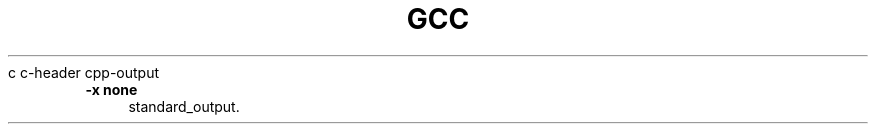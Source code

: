 .TH GCC 1 "2018-07-20"
.Vb 10
\f(CW\&        c  c\-header  cpp\-output\fP
.Ve
.Sp
.IP "\fB\-x none\fR" 4
.IX Item "-x none"
.RS 4
standard\|_output.
.RE